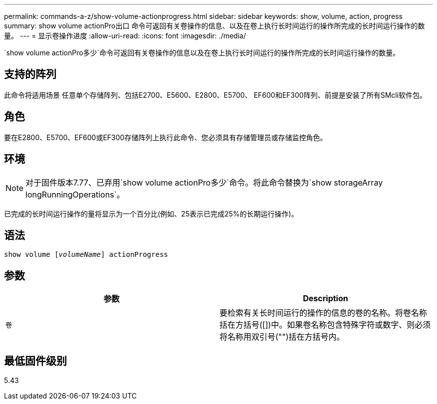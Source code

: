 ---
permalink: commands-a-z/show-volume-actionprogress.html 
sidebar: sidebar 
keywords: show, volume, action, progress 
summary: show volume actionPro出口 命令可返回有关卷操作的信息、以及在卷上执行长时间运行的操作所完成的长时间运行操作的数量。 
---
= 显示卷操作进度
:allow-uri-read: 
:icons: font
:imagesdir: ./media/


[role="lead"]
`show volume actionPro多少`命令可返回有关卷操作的信息以及在卷上执行长时间运行的操作所完成的长时间运行操作的数量。



== 支持的阵列

此命令将适用场景 任意单个存储阵列、包括E2700、E5600、E2800、E5700、 EF600和EF300阵列、前提是安装了所有SMcli软件包。



== 角色

要在E2800、E5700、EF600或EF300存储阵列上执行此命令、您必须具有存储管理员或存储监控角色。



== 环境

[NOTE]
====
对于固件版本7.77、已弃用`show volume actionPro多少`命令。将此命令替换为`show storageArray longRunningOperations`。

====
已完成的长时间运行操作的量将显示为一个百分比(例如、25表示已完成25%的长期运行操作)。



== 语法

[listing, subs="+macros"]
----
show volume pass:quotes[[_volumeName_]] actionProgress
----


== 参数

[cols="2*"]
|===
| 参数 | Description 


 a| 
`卷`
 a| 
要检索有关长时间运行的操作的信息的卷的名称。将卷名称括在方括号([])中。如果卷名称包含特殊字符或数字、则必须将名称用双引号("")括在方括号内。

|===


== 最低固件级别

5.43

